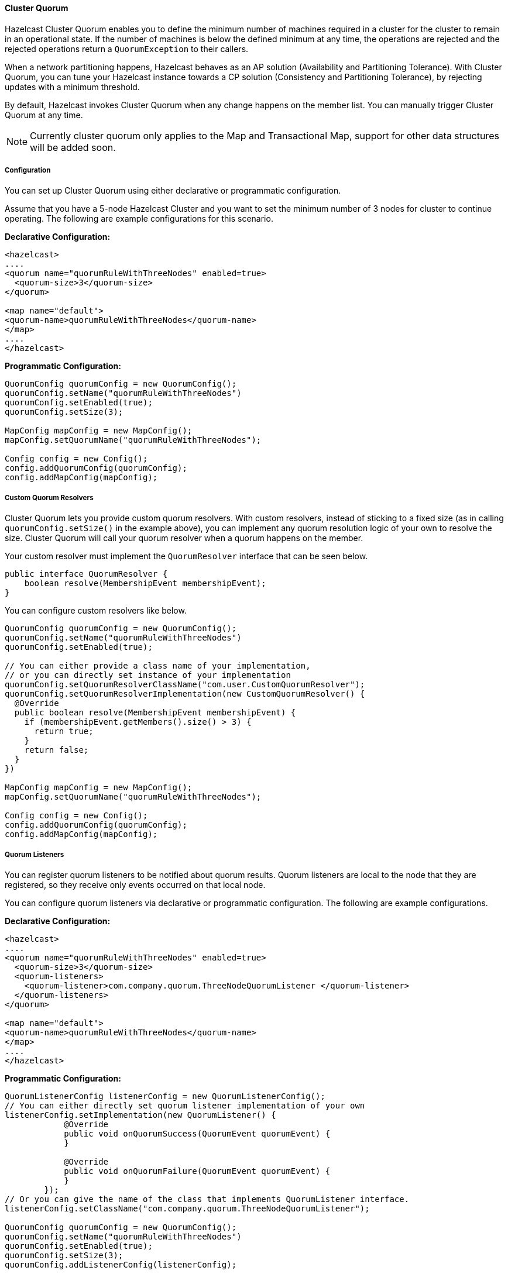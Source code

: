 
[[cluster-quorum]]
==== Cluster Quorum

Hazelcast Cluster Quorum enables you to define the minimum number of machines required in a cluster for the cluster to remain in an operational state. If the number of machines is below the defined minimum at any time, the operations are rejected and the rejected operations return a `QuorumException` to their callers.

When a network partitioning happens, Hazelcast behaves as an AP solution (Availability and Partitioning Tolerance). With Cluster Quorum, you can tune your Hazelcast instance towards a CP solution (Consistency and Partitioning Tolerance), by rejecting updates with a minimum threshold.

By default, Hazelcast invokes Cluster Quorum when any change happens on the member list. You can manually trigger Cluster Quorum at any time.

NOTE: Currently cluster quorum only applies to the Map and Transactional Map, support for other data structures will be added soon.

[[cluster-quorum-configuration]]
===== Configuration

You can set up Cluster Quorum using either declarative or programmatic configuration.

Assume that you have a 5-node Hazelcast Cluster and you want to set the minimum number of 3 nodes for cluster to continue operating. The following are example configurations for this scenario.

*Declarative Configuration:*

```xml
<hazelcast>
....
<quorum name="quorumRuleWithThreeNodes" enabled=true>
  <quorum-size>3</quorum-size>
</quorum>

<map name="default">
<quorum-name>quorumRuleWithThreeNodes</quorum-name>
</map>
....
</hazelcast>

```

*Programmatic Configuration:*

```java
QuorumConfig quorumConfig = new QuorumConfig();
quorumConfig.setName("quorumRuleWithThreeNodes")
quorumConfig.setEnabled(true);
quorumConfig.setSize(3);

MapConfig mapConfig = new MapConfig();
mapConfig.setQuorumName("quorumRuleWithThreeNodes");

Config config = new Config();
config.addQuorumConfig(quorumConfig);
config.addMapConfig(mapConfig);

```

[[custom-quorum-resolvers]]
===== Custom Quorum Resolvers

Cluster Quorum lets you provide custom quorum resolvers. With custom resolvers, instead of sticking to a fixed size (as in calling `quorumConfig.setSize()` in the example above), you can implement any quorum resolution logic of your own to resolve the size. Cluster Quorum will call your quorum resolver when a quorum happens on the member.

Your custom resolver must implement the `QuorumResolver` interface that can be seen below.

```java
public interface QuorumResolver {
    boolean resolve(MembershipEvent membershipEvent);
}
```

You can configure custom resolvers like below.
```java
QuorumConfig quorumConfig = new QuorumConfig();
quorumConfig.setName("quorumRuleWithThreeNodes")
quorumConfig.setEnabled(true);

// You can either provide a class name of your implementation,
// or you can directly set instance of your implementation
quorumConfig.setQuorumResolverClassName("com.user.CustomQuorumResolver");
quorumConfig.setQuorumResolverImplementation(new CustomQuorumResolver() {
  @Override
  public boolean resolve(MembershipEvent membershipEvent) {
    if (membershipEvent.getMembers().size() > 3) {
      return true;
    }
    return false;
  }
})

MapConfig mapConfig = new MapConfig();
mapConfig.setQuorumName("quorumRuleWithThreeNodes");

Config config = new Config();
config.addQuorumConfig(quorumConfig);
config.addMapConfig(mapConfig);

```

[[cluster-quorum-listeners]]
===== Quorum Listeners
You can register quorum listeners to be notified about quorum results. Quorum listeners are local to the node that they are registered, so they receive only events occurred on that local node. 

You can configure quorum listeners via declarative or programmatic configuration. The following are example configurations.
 
*Declarative Configuration:*

```xml
<hazelcast>
....
<quorum name="quorumRuleWithThreeNodes" enabled=true>
  <quorum-size>3</quorum-size>
  <quorum-listeners> 
    <quorum-listener>com.company.quorum.ThreeNodeQuorumListener </quorum-listener>
  </quorum-listeners>
</quorum>

<map name="default">
<quorum-name>quorumRuleWithThreeNodes</quorum-name>
</map>
....
</hazelcast>
```

*Programmatic Configuration:*

```java
QuorumListenerConfig listenerConfig = new QuorumListenerConfig();
// You can either directly set quorum listener implementation of your own
listenerConfig.setImplementation(new QuorumListener() {
            @Override
            public void onQuorumSuccess(QuorumEvent quorumEvent) {
            }

            @Override
            public void onQuorumFailure(QuorumEvent quorumEvent) {
            }
        });
// Or you can give the name of the class that implements QuorumListener interface.
listenerConfig.setClassName("com.company.quorum.ThreeNodeQuorumListener");

QuorumConfig quorumConfig = new QuorumConfig();
quorumConfig.setName("quorumRuleWithThreeNodes")
quorumConfig.setEnabled(true);
quorumConfig.setSize(3);
quorumConfig.addListenerConfig(listenerConfig);


MapConfig mapConfig = new MapConfig();
mapConfig.setQuorumName("quorumRuleWithThreeNodes");

Config config = new Config();
config.addQuorumConfig(quorumConfig);
config.addMapConfig(mapConfig);
```


